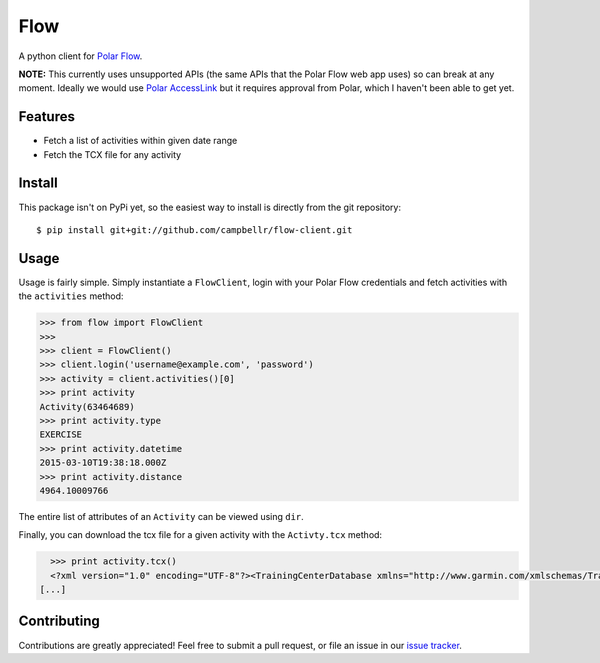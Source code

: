 ====
Flow
====

A python client for `Polar Flow`_.

**NOTE:** This currently uses unsupported APIs (the same APIs that the
Polar Flow web app uses) so can break at any moment. Ideally we would
use `Polar AccessLink`_ but it requires approval from Polar, which I
haven't been able to get yet.

Features
========

* Fetch a list of activities within given date range
* Fetch the TCX file for any activity

Install
=======

This package isn't on PyPi yet, so the easiest way to install is directly
from the git repository::

    $ pip install git+git://github.com/campbellr/flow-client.git

Usage
=====

Usage is fairly simple. Simply instantiate a ``FlowClient``, login with your
Polar Flow credentials and fetch activities with the ``activities`` method:

.. code-block:: python

    >>> from flow import FlowClient
    >>>
    >>> client = FlowClient()
    >>> client.login('username@example.com', 'password')
    >>> activity = client.activities()[0]
    >>> print activity
    Activity(63464689)
    >>> print activity.type
    EXERCISE
    >>> print activity.datetime
    2015-03-10T19:38:18.000Z
    >>> print activity.distance
    4964.10009766

The entire list of attributes of an ``Activity`` can be viewed using ``dir``.

Finally, you can download the tcx file for a given activity with the
``Activty.tcx`` method:

.. code-block:: python

    >>> print activity.tcx()
    <?xml version="1.0" encoding="UTF-8"?><TrainingCenterDatabase xmlns="http://www.garmin.com/xmlschemas/TrainingCenterDatabase/v2"><Activities><Activity Sport="Running"><Id>2015-03-10T19:38:18.000Z</Id><Lap StartTime="2015-03-10T19:38:18.000Z"><TotalTimeSeconds>426.0</TotalTimeSeconds><DistanceMeters>1000.0</DistanceMeters>
  [...]

Contributing
============

Contributions are greatly appreciated! Feel free to submit a pull request, or file
an issue in our `issue tracker`_.

.. _Polar Flow: https://flow.polar.com
.. _issue tracker: https://github.com/campbellr/flow-client/issues
.. _Polar AccessLink: http://www.polar.com/en/connect_with_polar/polar_accesslink
